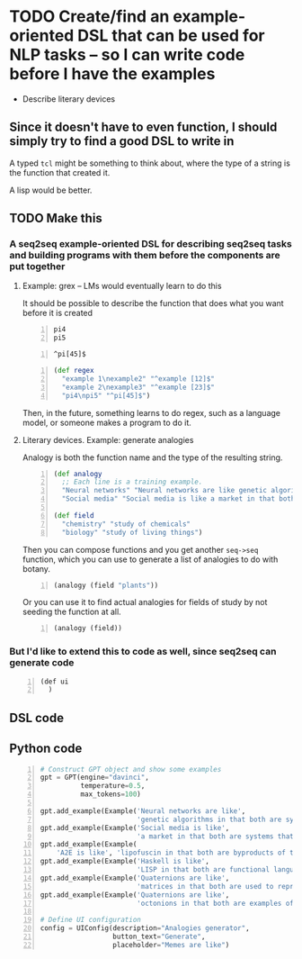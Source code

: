 * TODO Create/find an example-oriented DSL that can be used for NLP tasks -- so I can write code before I have the examples
- Describe literary devices

** Since it doesn't have to even function, I should simply try to find a good DSL to write in
A typed =tcl= might be something to think about, where the type of a string is the function that created it.

A lisp would be better.

** TODO Make this
*** A seq2seq example-oriented DSL for describing seq2seq tasks and building programs with them before the components are put together
**** Example: grex -- LMs would eventually learn to do this
It should be possible to describe the function that does what you want before it is created

#+BEGIN_SRC text -n :async :results verbatim code
  pi4
  pi5
#+END_SRC

#+BEGIN_SRC text -n :async :results verbatim code
  ^pi[45]$
#+END_SRC

#+BEGIN_SRC clojure -n :i clj :async :results verbatim code
  (def regex
    "example 1\nexample2" "^example [12]$"
    "example 2\nexample3" "^example [23]$"
    "pi4\npi5" "^pi[45]$")
#+END_SRC

Then, in the future, something learns to do regex, such as a language model, or someone makes a program to do it.

**** Literary devices. Example: generate analogies
Analogy is both the function name and the type of the resulting string.

#+BEGIN_SRC clojure -n :i clj :async :results verbatim code
  (def analogy
    ;; Each line is a training example.
    "Neural networks" "Neural networks are like genetic algorithms in that both are systems that learn from experience"
    "Social media" "Social media is like a market in that both are systems that coordinate the actions of many individuals.")

  (def field
    "chemistry" "study of chemicals"
    "biology" "study of living things")
#+END_SRC

Then you can compose functions and you get
another =seq->seq= function, which you can use
to generate a list of analogies to do with
botany.

#+BEGIN_SRC clojure -n :i clj :async :results verbatim code
  (analogy (field "plants"))
#+END_SRC

Or you can use it to find actual analogies for fields of study by not seeding the function at all.

#+BEGIN_SRC emacs-lisp -n :async :results verbatim code
  (analogy (field))
#+END_SRC

*** But I'd like to extend this to code as well, since seq2seq can generate code
#+BEGIN_SRC emacs-lisp -n :async :results verbatim code
  (def ui
    )
#+END_SRC

** DSL code

** Python code
#+BEGIN_SRC python -n :i python3.6 :async :results verbatim code
  # Construct GPT object and show some examples
  gpt = GPT(engine="davinci",
            temperature=0.5,
            max_tokens=100)
  
  gpt.add_example(Example('Neural networks are like',
                          'genetic algorithms in that both are systems that learn from experience.'))
  gpt.add_example(Example('Social media is like',
                          'a market in that both are systems that coordinate the actions of many individuals.'))
  gpt.add_example(Example(
      'A2E is like', 'lipofuscin in that both are byproducts of the normal operation of a system.'))
  gpt.add_example(Example('Haskell is like',
                          'LISP in that both are functional languages.'))
  gpt.add_example(Example('Quaternions are like',
                          'matrices in that both are used to represent rotations in three dimensions.'))
  gpt.add_example(Example('Quaternions are like',
                          'octonions in that both are examples of non-commutative algebra.'))
  
  # Define UI configuration
  config = UIConfig(description="Analogies generator",
                    button_text="Generate",
                    placeholder="Memes are like")
#+END_SRC